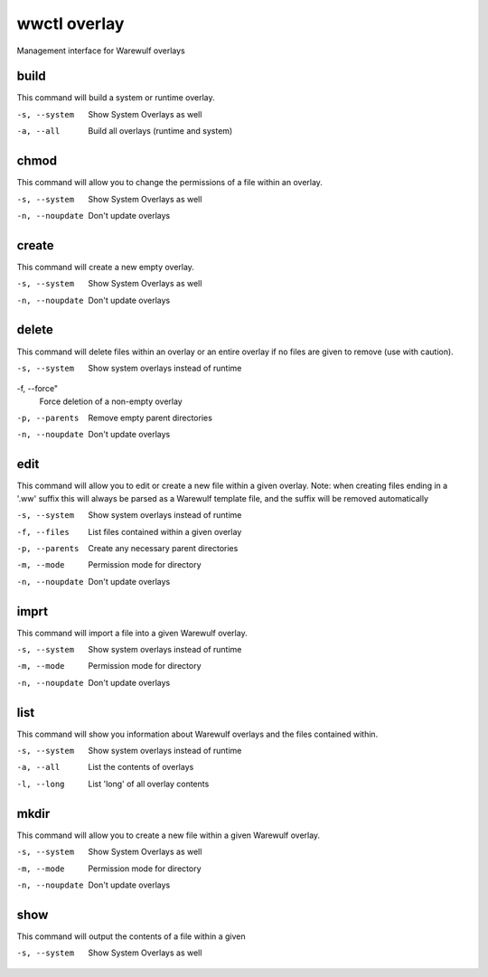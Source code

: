 .. _wwctl-overlay:

=============
wwctl overlay
=============

Management interface for Warewulf overlays

build
~~~~~
This command will build a system or runtime overlay.

-s, --system
    Show System Overlays as well

-a, --all
    Build all overlays (runtime and system)

chmod
~~~~~
This command will allow you to change the permissions of a file within an overlay.

-s, --system
    Show System Overlays as well

-n, --noupdate
    Don't update overlays

create
~~~~~~
This command will create a new empty overlay.

-s, --system
    Show System Overlays as well

-n, --noupdate
    Don't update overlays

delete
~~~~~~
This command will delete files within an overlay or an entire overlay if no files are given to remove (use with caution).

-s, --system
    Show system overlays instead of runtime

-f, --force"
    Force deletion of a non-empty overlay

-p, --parents
    Remove empty parent directories

-n, --noupdate
    Don't update overlays

edit
~~~~
This command will allow you to edit or create a new file within a given overlay. Note: when creating files ending in a '.ww' suffix this will always be parsed as a Warewulf template file, and the suffix will be removed automatically

-s, --system
    Show system overlays instead of runtime

-f, --files
    List files contained within a given overlay

-p, --parents
    Create any necessary parent directories

-m, --mode
    Permission mode for directory

-n, --noupdate
    Don't update overlays

imprt
~~~~~
This command will import a file into a given Warewulf overlay.

-s, --system
    Show system overlays instead of runtime

-m, --mode
    Permission mode for directory

-n, --noupdate
    Don't update overlays

list
~~~~
This command will show you information about Warewulf overlays and the files contained within.

-s, --system
    Show system overlays instead of runtime

-a, --all
    List the contents of overlays

-l, --long
    List 'long' of all overlay contents

mkdir
~~~~~
This command will allow you to create a new file within a given Warewulf overlay.

-s, --system
    Show System Overlays as well

-m, --mode
    Permission mode for directory

-n, --noupdate
    Don't update overlays

show
~~~~
This command will output the contents of a file within a given

-s, --system
    Show System Overlays as well
